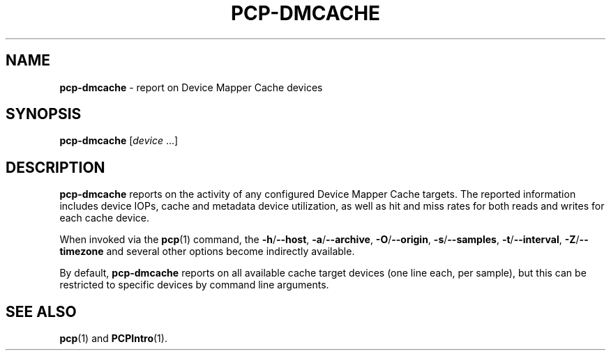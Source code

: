 .TH PCP-DMCACHE 1 "PCP" "Performance Co-Pilot"
.SH NAME
\f3pcp-dmcache\f1 \- report on Device Mapper Cache devices
.SH SYNOPSIS
\f3pcp-dmcache\f1
[\f2device\f1 ...]
.SH DESCRIPTION
.B pcp-dmcache
reports on the activity of any configured Device Mapper Cache targets.
The reported information includes device IOPs, cache and metadata device
utilization, as well as hit and miss rates for both reads and writes for
each cache device.
.PP
When invoked via the
.BR pcp (1)
command, the
.BR \-h /\c
.BR \-\-host ,
.BR \-a /\c
.BR \-\-archive ,
.BR \-O /\c
.BR \-\-origin ,
.BR \-s /\c
.BR \-\-samples ,
.BR \-t /\c
.BR \-\-interval ,
.BR \-Z /\c
.BR \-\-timezone
and several other options become indirectly available.
.PP
By default,
.B pcp-dmcache
reports on all available cache target devices (one line each, per sample),
but this can be restricted to specific devices by command line arguments.
.SH "SEE ALSO"
.BR pcp (1)
and
.BR PCPIntro (1).
